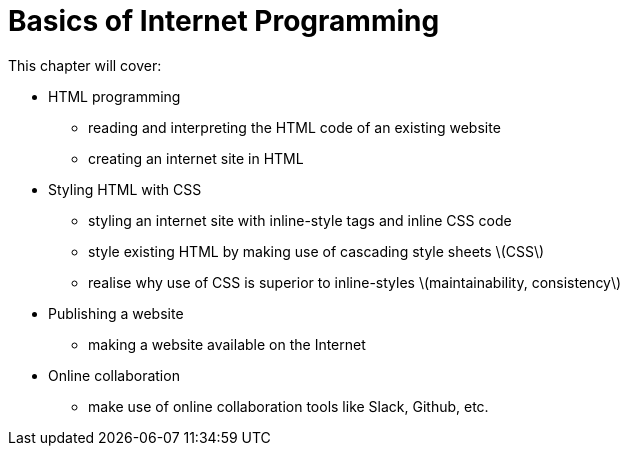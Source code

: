 # Basics of Internet Programming

This chapter will cover:

* HTML programming
** reading and interpreting the HTML code of an existing website
** creating an internet site in HTML
* Styling HTML with CSS
** styling an internet site with inline-style tags and inline CSS code
** style existing HTML by making use of cascading style sheets \(CSS\)
** realise why use of CSS is superior to inline-styles \(maintainability, consistency\)
* Publishing a website
** making a website available on the Internet
* Online collaboration
** make use of online collaboration tools like Slack, Github, etc.

